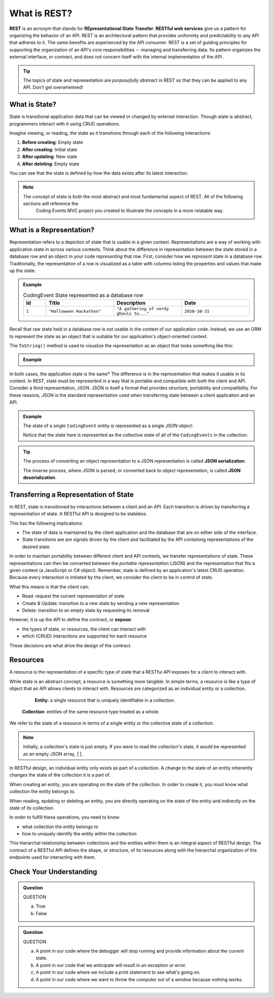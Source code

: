 .. index:: ! REST, ! RESTful web services, ! Representational State Transfer

What is REST?
=============

**REST** is an acronym that stands for **REpresentational State Transfer**. **RESTful web services** give us a pattern for organizing the behavior of an API. REST is an architectural pattern that provides uniformity and 
predictability to any API that adheres to it. The same benefits are experienced by the API consumer. REST is a set of guiding principles for supporting 
the organization of an API's core responsibilities -- managing and transferring data. Its pattern organizes the external interface, or contract, and 
does not concern itself with the internal implementation of the API . 

.. admonition:: Tip

   The topics of state and representation are *purposefully abstract* in REST so that they can be applied to any API. Don't get overwhelmed!
   
What is State?
--------------

State is transitional application data that can be viewed or changed by external interaction. Though state is abstract, programmers interact with it 
using CRUD operations. 

Imagine viewing, or reading, the state as it transitions through each of the following interactions:

#. **Before creating**: Empty state
#. **After creating**: Initial state
#. **After updating**: New state
#. **After deleting**: Empty state

You can see that the state is defined by how the data exists after its latest interaction. 

.. admonition:: Note

   The concept of state is both the most abstract and most fundamental aspect of REST. All of the following sections will reference the 
	Coding Events MVC project you created to illustrate the concepts in a more relatable way. 

What is a Representation?
-------------------------

Representation refers to a depiction of state that is usable in a given context. Representations are a way of working with application state in across various 
contexts. Think about the difference in representation between the state stored in a database row and an object in your code *representing* that row. First, 
consider how we *represent* state in a database row. Traditionally, the representation of a row is visualized as a table with columns listing the 
properties and values that make up the state:

.. admonition:: Example

   .. list-table:: CodingEvent State represented as a database row
      :widths: 10 30 30 30
      :header-rows: 1

      * - Id
        - Title
        - Description
        - Date
      * - ``1``
        - ``"Halloween Hackathon"``
        - ``"A gathering of nerdy ghouls to..."``
        - ``2020-10-31``
      
Recall that raw state held in a database row is not usable in the context of our application code. Instead, we use an ORM to represent the state as an 
object that is suitable for our application's object-oriented context. 

The ``ToString()`` method is used to visualize the representation as an object that looks something like this:

.. admonition:: Example

   .. sourcecode:: js
      :linenos:

      CodingEvent {
         Id: 1
         Title: "Halloween Hackathon!"
         Description: "A gathering of nerdy ghouls..."
         Date: 2020-10-31
      }

In both cases, the application state is the same* The difference is in the representation that makes it usable in its context. In REST, state must be 
represented in a way that is portable and compatible with both the client and API. Consider a third representation, JSON. JSON is itself a format that 
provides structure, portability and compatibility. For these reasons, JSON is the standard representation used when transferring state between a client 
application and an API. 

.. admonition:: Example

   The state of a *single* ``CodingEvent`` entity is represented as a single JSON object:

   .. sourcecode:: js
      :linenos:

      {
         "Id": 1,
         "Title": "Halloween Hackathon!",
         "Description": "A gathering of nerdy ghouls...",
         "Date": "2020-10-31"
      }

	Whereas the state of a collection of ``CodingEvents`` is represented by a JSON array of objects.

   .. sourcecode:: js
      :linenos:

      [
         {
            "Id": 1,
            "Title": "Halloween Hackathon!",
            "Description": "A gathering of nerdy ghouls...",
            "Date": "2020-10-31"
         },
         ...
      ]

   Notice that the state here is represented as the collective state of all of the ``CodingEvents`` in the collection.

.. index:: ! JSON serialization, ! JSON sdeerialization

.. admonition:: Tip

   The process of converting an object representation to a JSON representation is called **JSON serialization**.
   
   The inverse process, where JSON is parsed, or converted back to object representation, is called **JSON deserialization**.

Transferring a Representation of State
--------------------------------------

In REST, state is transitioned by interactions between a client and an API. Each transition is driven by transferring a representation of state. A 
RESTful API is designed to be stateless. 

This has the following implications:

- The state of data is maintained by the client application and the database that are on either side of the interface. 
- State transitions are are signals driven by the client and facilitated by the API containing representations of the desired state.

In order to maintain portability between different client and API contexts, we transfer representations of state. These representations can then be 
converted between the *portable representation* (JSON) and the representation that fits a given context (a JavaScript or C# object). Remember, state 
is defined by an application's latest CRUD operation. Because every interaction is initiated by the client, we consider the client to be in control 
of state.

What this means is that the client can:

- Read: request the current representation of state
- Create & Update: transition to a new state by sending a new representation
- Delete: transition to an empty state by requesting its removal

However, it is up the API to define the contract, or **expose**:

- the types of state, or resources, the client can interact with
- which (CRUD) interactions are supported for each resource 

These decisions are what drive the design of the contract. 

.. index:: ! resource entity, ! resource collection
   
Resources
---------

A resource is the representation of a specific type of state that a RESTful API exposes for a client to interact with.

While state is an abstract concept, a resource is something more tangible. In simple terms, a resource is like a type of object that an API allows 
clients to interact with. Resources are categorized as an individual entity or a collection.

	**Entity**: a single resource that is uniquely identifiable in a collection.

   **Collection**: entities of the same resource type treated as a whole.

We refer to the state of a resource in terms of a single entity or the collective state of a collection.

.. admonition:: Note
   
   Initially, a collection's state is just empty. If you were to read the collection's state, it would be represented as an empty JSON array, ``[]``.

In RESTful design, an individual entity only exists as part of a collection. A change to the state of an entity inherently changes the state of 
the collection it is a part of.

When creating an entity, you are operating on the state of the collection. In order to create it, you must know what collection the entity belongs to.

When reading, epdating or deleting an entity, you are directly operating on the state of the entity and indirectly on the state of its collection.

In order to fulfill these operations, you need to know:

- what collection the entity belongs to
- how to uniquely identify the entity within the collection

This hierarchal relationship between collections and the entities within them is an integral aspect of RESTful design. The contract of a RESTful API 
defines the shape, or structure, of its resources along with the hierarchal organization of the endpoints used for interacting with them.

Check Your Understanding
------------------------

.. admonition:: Question

   QUESTION

   a. True

   b. False

.. ans: 

.. admonition:: Question

   QUESTION

   a. A point in our code where the debugger will stop running and provide information about the current state.

   b. A point in our code that we anticipate will result in an exception or error. 

   c. A point in our code where we include a print statement to see what's going on.

   d. A point in our code where we want to throw the computer out of a window because nothing works.

.. ans; 
